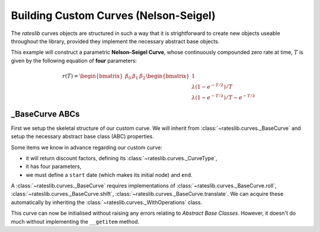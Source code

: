 .. _base-curve-doc:

Building Custom Curves (Nelson-Seigel)
****************************************

The *rateslib* curves objects are structured in such a way that it is
strightforward to create new objects useable throughout the library, provided they implement
the necessary abstract base objects.

This example will construct a parametric **Nelson-Seigel Curve**, whose continuously
compounded zero rate at time, :math:`T` is given by the following equation of **four**
parameters:

.. math::

   r(T) = \begin{bmatrix} \beta_0 & \beta_1 & \beta_2 \end{bmatrix} \begin{bmatrix} 1 \\ \lambda (1- e^{-T/ \lambda}) / T \\ \lambda (1- e^{-T/ \lambda})/ T - e^{-T/ \lambda} \end{bmatrix}

_BaseCurve ABCs
-----------------

First we setup the skeletal structure of our custom curve. We will inherit from
:class:`~rateslib.curves._BaseCurve` and setup the necessary abstract base class (ABC) properties.

Some items we know in advance regarding our custom curve:

- it will return discount factors, defining its :class:`~rateslib.curves._CurveType`,
- it has four parameters,
- we must define a ``start`` date (which makes its initial node) and ``end``.

A :class:`~rateslib.curves._BaseCurve` requires implementations of
:class:`~rateslib.curves._BaseCurve.roll`, :class:`~rateslib.curves._BaseCurve.shift`,
:class:`~rateslib.curves._BaseCurve.translate`. We can acquire these automatically by
inheriting the :class:`~rateslib.curves._WithOperations` class.

.. ipython:: python

   from rateslib import *
   from rateslib.curves import _BaseCurve, _CurveType, _WithOperations

   class NelsonSeigelCurve(_WithOperations, _BaseCurve):
       _base_type = _CurveType.dfs
       _id = None
       _meta = None
       _nodes = None
       _ad = None
       _interpolator = None
       _n = 4
       def __init__(self, start, end, beta0, beta1, beta2, lamb):
           self._id = super()._id
           self._meta = super()._meta
           self._ad = 0
           self._nodes = _CurveNodes({start: 0.0, end: 0.0})
           self._params = (beta0, beta1, beta2, lamb)
       def _set_ad_order(self, order):
           raise NotImplementedError()
       def __getitem__(self, date):
           raise NotImplementedError()

This curve can now be initialised without raising any errors relating to *Abstract Base Classes*.
However, it doesn't do much without implementing the ``__getitem`` method.

.. ipython:: python

   curve = NelsonSeigelCurve(dt(2000, 1, 1), dt(2010, 1, 1), 0.025, 0.0, 0.0, 0.5)
